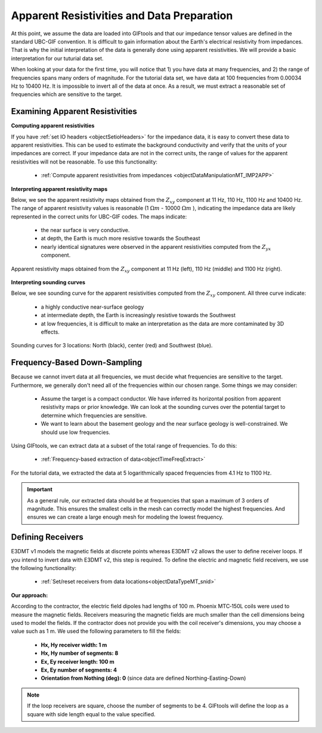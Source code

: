 .. _comprehensive_workflow_mt_3:


Apparent Resistivities and Data Preparation
===========================================

At this point, we assume the data are loaded into GIFtools and that our impedance tensor values are defined in the standard UBC-GIF convention. It is difficult to gain information about the Earth's electrical resistivity from impedances. That is why the initial interpretation of the data is generally done using apparent resistivities. We will provide a basic interpretation for our tuturial data set.

When looking at your data for the first time, you will notice that 1) you have data at many frequencies, and 2) the range of frequencies spans many orders of magnitude. For the tutorial data set, we have data at 100 frequencies from 0.00034 Hz to 10400 Hz. It is impossible to invert all of the data at once. As a result, we must extract a reasonable set of frequencies which are sensitive to the target.


Examining Apparent Resistivities
--------------------------------

**Computing apparent resistivities**

If you have :ref:`set IO headers <objectSetioHeaders>` for the impedance data, it is easy to convert these data to apparent resistivities. This can be used to estimate the background conductivity and verify that the units of your impedances are correct. If your impedance data are not in the correct units, the range of values for the apparent resistivities will not be reasonable. To use this functionality:

    - :ref:`Compute apparent resistivities from impedances <objectDataManipulationMT_IMP2APP>`


**Interpreting apparent resistivity maps**

Below, we see the apparent resistivity maps obtained from the :math:`Z_{xy}` component at 11 Hz, 110 Hz, 1100 Hz and 10400 Hz. The range of apparent resistivity values is reasonable (1 :math:`\Omega m` - 10000 :math:`\Omega m` ), indicating the impedance data are likely represented in the correct units for UBC-GIF codes. The maps indicate:

	- the near surface is very conductive.
	- at depth, the Earth is much more resistive towards the Southeast
	- nearly identical signatures were observed in the apparent resistivities computed from the :math:`Z_{yx}` component.


.. figure:: images/MT_app_res.png
    :align: center
    :width: 700

    Apparent resistivity maps obtained from the :math:`Z_{xy}` component at 11 Hz (left), 110 Hz (middle) and 1100 Hz (right).


**Interpreting sounding curves**

Below, we see sounding curve for the apparent resistivities computed from the :math:`Z_{xy}` component. All three curve indicate:

	- a highly conductive near-surface geology
	- at intermediate depth, the Earth is increasingly resistive towards the Southwest
	- at low frequencies, it is difficult to make an interpretation as the data are more contaminated by 3D effects.


.. figure:: images/MT_sounding.png
    :align: center
    :width: 500

    Sounding curves for 3 locations: North (black), center (red) and Southwest (blue).



Frequency-Based Down-Sampling
-----------------------------

Because we cannot invert data at all frequencies, we must decide what frequencies are sensitive to the target. Furthermore, we generally don't need all of the frequencies within our chosen range. Some things we may consider:

	- Assume the target is a compact conductor. We have inferred its horizontal position from apparent resistivity maps or prior knowledge. We can look at the sounding curves over the potential target to determine which frequencies are sensitive.
	- We want to learn about the basement geology and the near surface geology is well-constrained. We should use low frequencies.

Using GIFtools, we can extract data at a subset of the total range of frequencies. To do this:

	- :ref:`Frequency-based extraction of data<objectTimeFreqExtract>`

For the tutorial data, we extracted the data at 5 logarithmically spaced frequencies from 4.1 Hz to 1100 Hz.


.. important:: As a general rule, our extracted data should be at frequencies that span a maximum of 3 orders of magnitude. This ensures the smallest cells in the mesh can correctly model the highest frequencies. And ensures we can create a large enough mesh for modeling the lowest frequency.


Defining Receivers
------------------

E3DMT v1 models the magnetic fields at discrete points whereas E3DMT v2 allows the user to define receiver loops. If you intend to invert data with E3DMT v2, this step is required. To define the electric and magnetic field receivers, we use the following functionality:

	- :ref:`Set/reset receivers from data locations<objectDataTypeMT_snid>`

**Our approach:**

According to the contractor, the electric field dipoles had lengths of 100 m. Phoenix MTC‐150L coils were used to measure the magnetic fields. Receivers measuring the magnetic fields are much smaller than the cell dimensions being used to model the fields. If the contractor does not provide you with the coil receiver's dimensions, you may choose a value such as 1 m. We used the following parameters to fill the fields:

	- **Hx, Hy receiver width: 1 m**
	- **Hx, Hy number of segments: 8**
	- **Ex, Ey receiver length: 100 m**
	- **Ex, Ey number of segments: 4**
	- **Orientation from Nothing (deg): 0** (since data are defined Northing-Easting-Down)

.. note:: If the loop receivers are square, choose the number of segments to be 4. GIFtools will define the loop as a square with side length equal to the value specified.